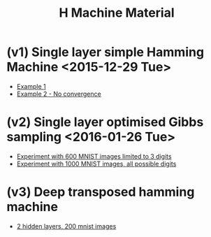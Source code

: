 #+TITLE: H Machine Material
* (v1) Single layer simple Hamming Machine <2015-12-29 Tue>
- [[http://tammor.github.io/content/hamming_bigger.gif][Example 1]]
- [[http://tammor.github.io/content/hamming_no_convergence.gif][Example 2 - No convergence]]
* (v2) Single layer optimised Gibbs sampling <2016-01-26 Tue>
- [[file:v2/reportv2.html][Experiment with 600 MNIST images limited to 3 digits]]
- [[file:v3/reportv3.html][Experiment with 1000 MNIST images, all possible digits]]
* (v3) Deep transposed hamming machine 
- [[file:v4/reportv4.html][2 hidden layers, 200 mnist images]]
